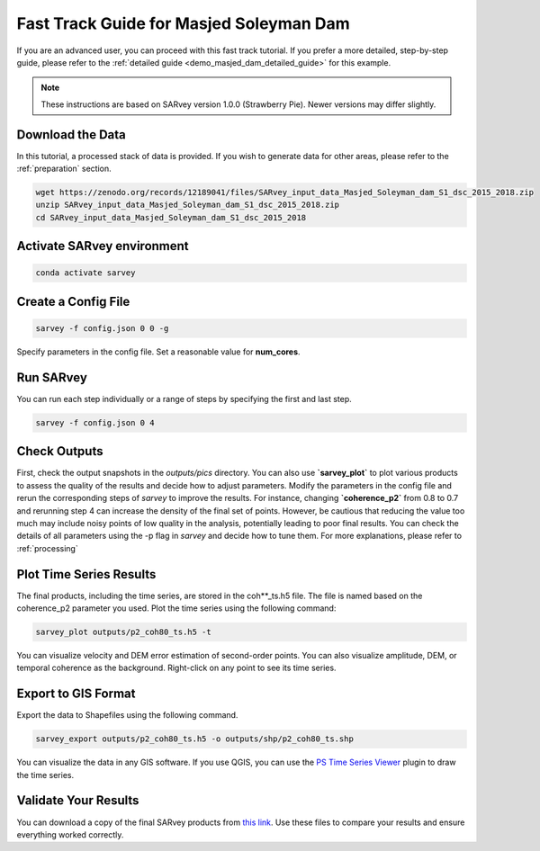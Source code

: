 .. _demo_masjed_dam_fast_track:

Fast Track Guide for Masjed Soleyman Dam
^^^^^^^^^^^^^^^^^^^^^^^^^^^^^^^^^^^^^^^^

If you are an advanced user, you can proceed with this fast track tutorial. If you prefer a more detailed, step-by-step guide, please refer to the :ref:`detailed guide <demo_masjed_dam_detailed_guide>` for this example.

.. note::

    These instructions are based on SARvey version 1.0.0 (Strawberry Pie). Newer versions may differ slightly.


Download the Data
"""""""""""""""""

In this tutorial, a processed stack of data is provided. If you wish to generate data for other areas, please refer to the :ref:`preparation` section.

.. code-block:: bash

    wget https://zenodo.org/records/12189041/files/SARvey_input_data_Masjed_Soleyman_dam_S1_dsc_2015_2018.zip
    unzip SARvey_input_data_Masjed_Soleyman_dam_S1_dsc_2015_2018.zip
    cd SARvey_input_data_Masjed_Soleyman_dam_S1_dsc_2015_2018


Activate SARvey environment
"""""""""""""""""""""""""""

.. code-block:: bash

    conda activate sarvey


Create a Config File
""""""""""""""""""""

.. code-block:: bash

    sarvey -f config.json 0 0 -g

Specify parameters in the config file. Set a reasonable value for **num_cores**.

Run **SARvey**
""""""""""""""

You can run each step individually or a range of steps by specifying the first and last step.

.. code-block:: bash

    sarvey -f config.json 0 4

Check Outputs
"""""""""""""

First, check the output snapshots in the `outputs/pics` directory. You can also use **`sarvey_plot`** to plot various products to assess the quality of the results and decide how to adjust parameters.  Modify the parameters in the config file and rerun the corresponding steps of `sarvey` to improve the results. For instance, changing **`coherence_p2`** from 0.8 to 0.7 and rerunning step 4 can increase the density of the final set of points. However, be cautious that reducing the value too much may include noisy points of low quality in the analysis, potentially leading to poor final results. You can check the details of all parameters using the -p flag in `sarvey` and decide how to tune them. For more explanations, please refer to :ref:`processing`



Plot Time Series Results
""""""""""""""""""""""""

The final products, including the time series, are stored in the coh\*\*_ts.h5 file. The file is named based on the coherence_p2 parameter you used. Plot the time series using the following command:

.. code-block:: bash

    sarvey_plot outputs/p2_coh80_ts.h5 -t

You can visualize velocity and DEM error estimation of second-order points. You can also visualize amplitude, DEM, or temporal coherence as the background. Right-click on any point to see its time series.

.. description of time series options to be added.




Export to GIS Format
""""""""""""""""""""

Export the data to Shapefiles using the following command.


.. code-block:: bash

    sarvey_export outputs/p2_coh80_ts.h5 -o outputs/shp/p2_coh80_ts.shp

You can visualize the data in any GIS software. If you use QGIS, you can use the `PS Time Series Viewer <https://plugins.qgis.org/plugins/pstimeseries/>`_ plugin to draw the time series.



Validate Your Results
"""""""""""""""""""""

You can download a copy of the final SARvey products from `this link <https://doi.org/10.5281/zenodo.12189041>`_. Use these files to compare your results and ensure everything worked correctly.

